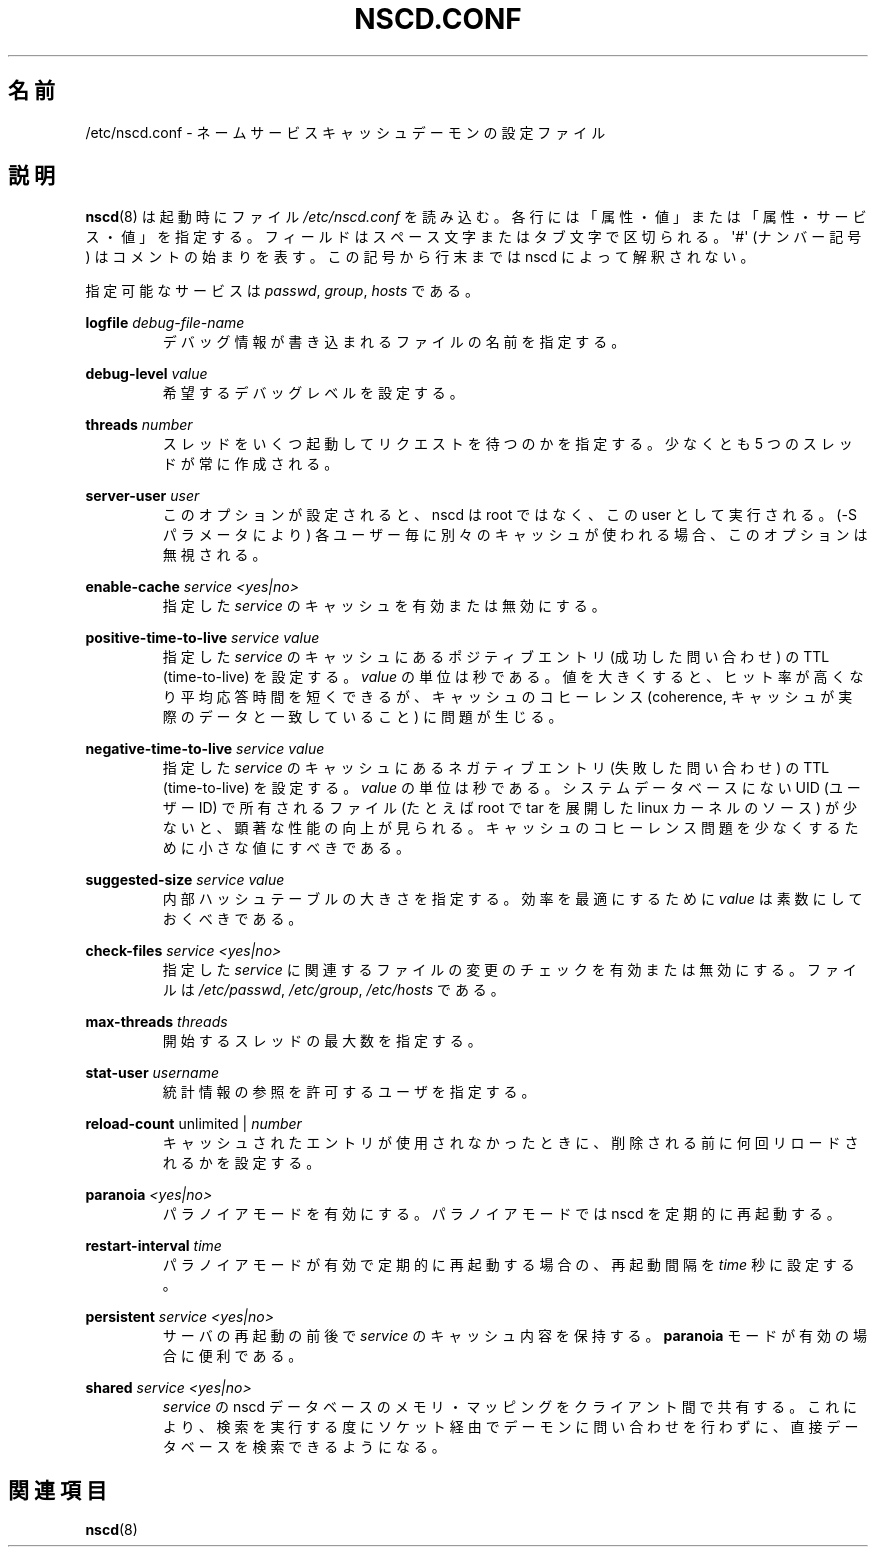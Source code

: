.\" -*- nroff -*-
.\" Copyright (c) 1999, 2000 SuSE GmbH Nuernberg, Germany
.\" Author: Thorsten Kukuk <kukuk@suse.de>
.\"
.\" This program is free software; you can redistribute it and/or
.\" modify it under the terms of the GNU General Public License as
.\" published by the Free Software Foundation; either version 2 of the
.\" License, or (at your option) any later version.
.\"
.\" This program is distributed in the hope that it will be useful,
.\" but WITHOUT ANY WARRANTY; without even the implied warranty of
.\" MERCHANTABILITY or FITNESS FOR A PARTICULAR PURPOSE.  See the GNU
.\" General Public License for more details.
.\"
.\" You should have received a copy of the GNU General Public
.\" License along with this program; see the file COPYING.  If not,
.\" write to the Free Software Foundation, Inc., 59 Temple Place - Suite 330,
.\" Boston, MA 02111-1307, USA.
.\"
.\"*******************************************************************
.\"
.\" This file was generated with po4a. Translate the source file.
.\"
.\"*******************************************************************
.TH NSCD.CONF 5 1999\-10\-01 GNU "Linux Programmer's Manual"
.SH 名前
/etc/nscd.conf \- ネームサービスキャッシュデーモンの設定ファイル
.SH 説明
\fBnscd\fP(8)  は起動時にファイル \fI/etc/nscd.conf\fP を読み込む。
各行には「属性・値」または「属性・サービス・値」を指定する。 フィールドはスペース文字またはタブ文字で区切られる。 \(aq#\(aq (ナンバー記号)
はコメントの始まりを表す。 この記号から行末までは nscd によって解釈されない。

指定可能なサービスは \fIpasswd\fP, \fIgroup\fP, \fIhosts\fP である。

\fBlogfile\fP \fIdebug\-file\-name\fP
.RS
デバッグ情報が書き込まれるファイルの名前を指定する。
.RE

\fBdebug\-level\fP \fIvalue\fP
.RS
希望するデバッグレベルを設定する。
.RE

\fBthreads\fP \fInumber\fP
.RS
スレッドをいくつ起動してリクエストを待つのかを指定する。 少なくとも 5 つのスレッドが常に作成される。
.RE

\fBserver\-user\fP \fIuser\fP
.RS
このオプションが設定されると、 nscd は root ではなく、この user として実行される。 (\-S パラメータにより)
各ユーザー毎に別々のキャッシュが使われる場合、 このオプションは無視される。
.RE

\fBenable\-cache\fP \fIservice\fP \fI<yes|no>\fP
.RS
指定した \fIservice\fP のキャッシュを有効または無効にする。
.RE

\fBpositive\-time\-to\-live\fP \fIservice\fP \fIvalue\fP
.RS
指定した \fIservice\fP のキャッシュにあるポジティブエントリ (成功した問い合わせ) の TTL (time\-to\-live) を設定する。
\fIvalue\fP の単位は秒である。 値を大きくすると、ヒット率が高くなり平均応答時間を短くできるが、 キャッシュのコヒーレンス (coherence,
キャッシュが実際のデータと一致していること) に問題が生じる。
.RE

\fBnegative\-time\-to\-live\fP \fIservice\fP \fIvalue\fP
.RS
指定した \fIservice\fP のキャッシュにあるネガティブエントリ (失敗した問い合わせ) の TTL (time\-to\-live) を設定する。
\fIvalue\fP の単位は秒である。 システムデータベースにない UID (ユーザーID) で所有されるファイル (たとえば root で tar
を展開した linux カーネルのソース) が少ないと、 顕著な性能の向上が見られる。
キャッシュのコヒーレンス問題を少なくするために小さな値にすべきである。
.RE

\fBsuggested\-size\fP \fIservice\fP \fIvalue\fP
.RS
内部ハッシュテーブルの大きさを指定する。 効率を最適にするために \fIvalue\fP は素数にしておくべきである。
.RE

\fBcheck\-files\fP \fIservice\fP \fI<yes|no>\fP
.RS
指定した \fIservice\fP に関連するファイルの変更のチェックを有効または無効にする。 ファイルは \fI/etc/passwd\fP,
\fI/etc/group\fP, \fI/etc/hosts\fP である。
.RE

\fBmax\-threads\fP \fIthreads\fP
.RS
開始するスレッドの最大数を指定する。
.RE

\fBstat\-user\fP \fIusername\fP
.RS
統計情報の参照を許可するユーザを指定する。
.RE

\fBreload\-count\fP unlimited | \fInumber\fP
.RS
キャッシュされたエントリが使用されなかったときに、 削除される前に何回リロードされるかを設定する。
.RE

\fBparanoia\fP \fI<yes|no>\fP
.RS
パラノイアモードを有効にする。 パラノイアモードでは nscd を定期的に再起動する。
.RE

\fBrestart\-interval\fP \fItime\fP
.RS
パラノイアモードが有効で定期的に再起動する場合の、 再起動間隔を \fItime\fP 秒に設定する。
.RE

\fBpersistent\fP \fIservice\fP \fI<yes|no>\fP
.RS
サーバの再起動の前後で \fIservice\fP のキャッシュ内容を保持する。 \fBparanoia\fP モードが有効の場合に便利である。
.RE

\fBshared\fP \fIservice\fP \fI<yes|no>\fP
.RS
\fIservice\fP の nscd データベースのメモリ・マッピングをクライアント間で共有する。
これにより、検索を実行する度にソケット経由でデーモンに問い合わせを 行わずに、直接データベースを検索できるようになる。
.RE
.SH 関連項目
\fBnscd\fP(8)
.\" .SH AUTHOR
.\" .B nscd
.\" was written by Thorsten Kukuk and Ulrich Drepper.
